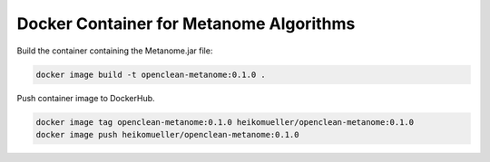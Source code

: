 .. _docker-ref:

Docker Container for Metanome Algorithms
========================================

Build the container containing the Metanome.jar file:

.. code-block:: bash

    docker image build -t openclean-metanome:0.1.0 .


Push container image to DockerHub.

.. code-block:: bash

    docker image tag openclean-metanome:0.1.0 heikomueller/openclean-metanome:0.1.0
    docker image push heikomueller/openclean-metanome:0.1.0
